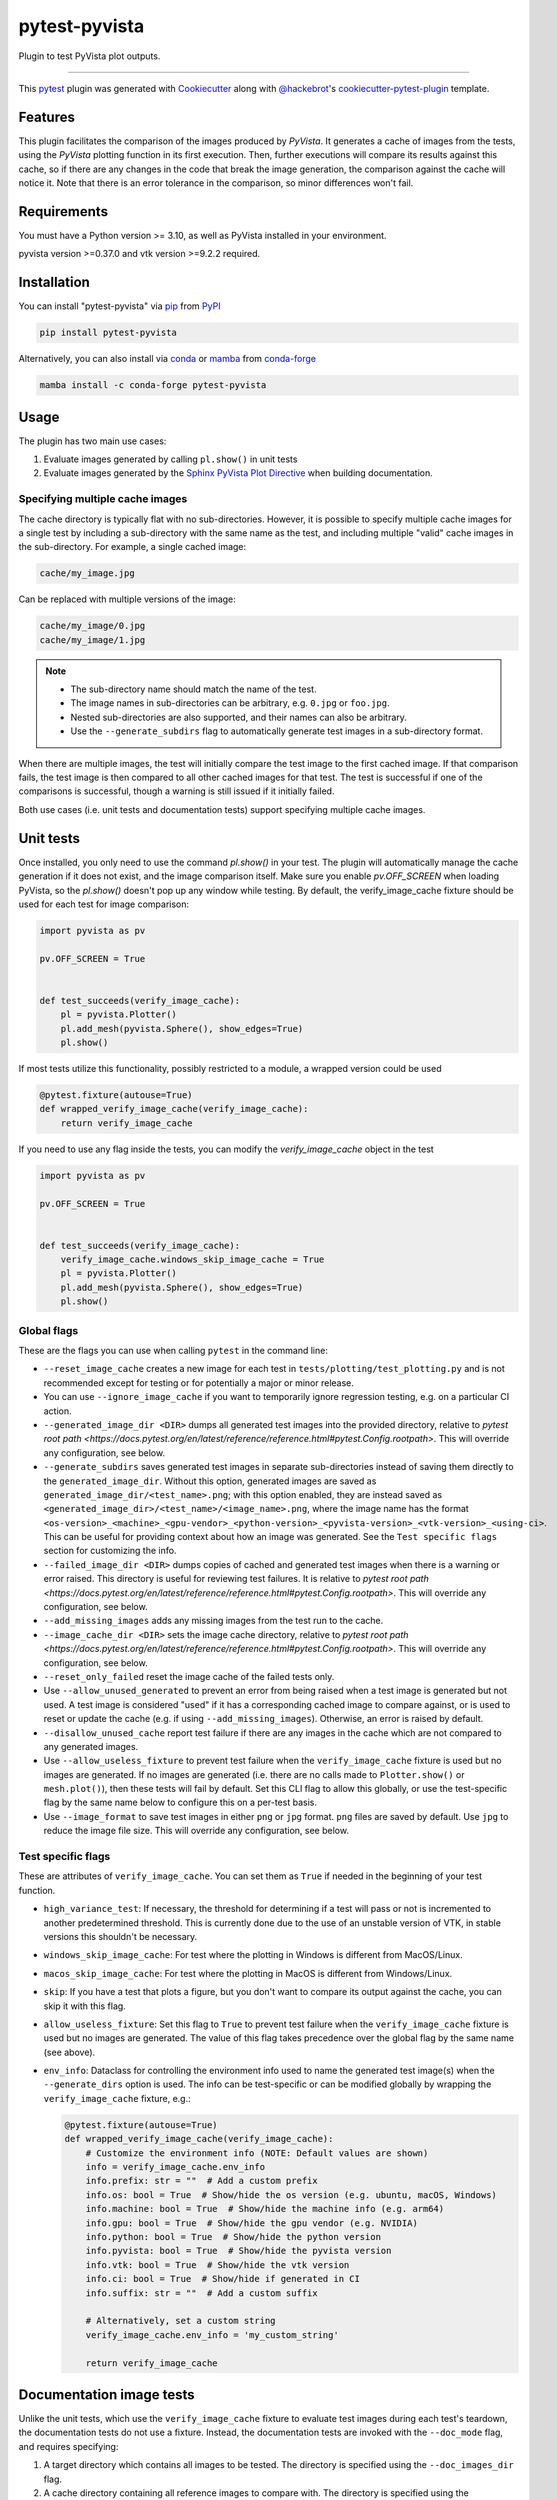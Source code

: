 ==============
pytest-pyvista
==============
.. image:: https://img.shields.io/pypi/v/pytest-pyvista.svg?color=orange&label=pypi&logo=python&logoColor=white
    :target: https://pypi.org/project/pytest-pyvista
    :alt: PyPI version

.. image:: https://img.shields.io/conda/vn/conda-forge/pytest-pyvista?color=orange&label=conda-forge&logo=conda-forge&logoColor=white
    :target: https://anaconda.org/conda-forge/pytest-pyvista
    :alt: conda-forge version

.. image:: https://img.shields.io/pypi/pyversions/pytest-pyvista.svg?color=orange&logo=python&label=python&logoColor=white
    :target: https://pypi.org/project/pytest-pyvista
    :alt: Python versions

.. image:: https://github.com/pyvista/pytest-pyvista/actions/workflows/ci_cd.yml/badge.svg
    :target: https://github.com/pyvista/pytest-pyvista/actions/workflows/ci_cd.yml
    :alt: GitHub Actions: Unit Testing and Deployment

Plugin to test PyVista plot outputs.

----

This `pytest`_ plugin was generated with `Cookiecutter`_ along with
`@hackebrot`_'s `cookiecutter-pytest-plugin`_ template.


Features
--------
This plugin facilitates the comparison of the images produced by `PyVista`. It
generates a cache of images from the tests, using the `PyVista` plotting
function in its first execution. Then, further executions will compare its
results against this cache, so if there are any changes in the code that break
the image generation, the comparison against the cache will notice it. Note
that there is an error tolerance in the comparison, so minor differences won't
fail.


Requirements
------------
You must have a Python version >= 3.10, as well as PyVista installed
in your environment.

pyvista version >=0.37.0 and vtk version >=9.2.2 required.

Installation
------------
You can install "pytest-pyvista" via `pip`_ from `PyPI`_

.. code-block:: bash 

    pip install pytest-pyvista

Alternatively, you can also install via `conda`_ or `mamba`_ from `conda-forge`_

.. code-block:: bash

    mamba install -c conda-forge pytest-pyvista

Usage
-----
The plugin has two main use cases:

#. Evaluate images generated by calling ``pl.show()`` in unit tests
#. Evaluate images generated by the
   `Sphinx PyVista Plot Directive <https://docs.pyvista.org/extras/plot_directive.html>`_
   when building documentation.

Specifying multiple cache images
================================
The cache directory is typically flat with no sub-directories. However,
it is possible to specify multiple cache images for a single test by
including a sub-directory with the same name as the test, and including
multiple "valid" cache images in the sub-directory. For example, a
single cached image:

.. code-block:: bash

    cache/my_image.jpg

Can be replaced with multiple versions of the image:

.. code-block:: bash

    cache/my_image/0.jpg
    cache/my_image/1.jpg

.. note::

   - The sub-directory name should match the name of the test.
   - The image names in sub-directories can be arbitrary, e.g. ``0.jpg`` or
     ``foo.jpg``.
   - Nested sub-directories are also supported, and their names can also be arbitrary.
   - Use the ``--generate_subdirs`` flag to automatically generate test images in a
     sub-directory format.

When there are multiple images, the test will initially compare the test image
to the first cached image. If that comparison fails, the test image is then
compared to all other cached images for that test. The test is successful if one
of the comparisons is successful, though a warning is still issued if it initially
failed.

Both use cases (i.e. unit tests and documentation tests) support specifying multiple
cache images.

Unit tests
----------
Once installed, you only need to use the command `pl.show()` in your test. The
plugin will automatically manage the cache generation if it does not exist, and
the image comparison itself. Make sure you enable `pv.OFF_SCREEN` when loading
PyVista, so the `pl.show()` doesn't pop up any window while testing.  By default,
the verify_image_cache fixture should be used for each test for image comparison:

.. code-block:: python

    import pyvista as pv

    pv.OFF_SCREEN = True


    def test_succeeds(verify_image_cache):
        pl = pyvista.Plotter()
        pl.add_mesh(pyvista.Sphere(), show_edges=True)
        pl.show()


If most tests utilize this functionality, possibly restricted to a module,
a wrapped version could be used

.. code-block:: python

    @pytest.fixture(autouse=True)
    def wrapped_verify_image_cache(verify_image_cache):
        return verify_image_cache


If you need to use any flag inside the tests, you can modify the
`verify_image_cache` object in the test

.. code-block:: python

    import pyvista as pv

    pv.OFF_SCREEN = True


    def test_succeeds(verify_image_cache):
        verify_image_cache.windows_skip_image_cache = True
        pl = pyvista.Plotter()
        pl.add_mesh(pyvista.Sphere(), show_edges=True)
        pl.show()


Global flags
============
These are the flags you can use when calling ``pytest`` in the command line:

* ``--reset_image_cache`` creates a new image for each test in
  ``tests/plotting/test_plotting.py`` and is not recommended except for
  testing or for potentially a major or minor release. 

* You can use ``--ignore_image_cache`` if you want to
  temporarily ignore regression testing, e.g. on a particular CI action.
  
* ``--generated_image_dir <DIR>`` dumps all generated test images into the provided
  directory, relative to `pytest root path <https://docs.pytest.org/en/latest/reference/reference.html#pytest.Config.rootpath>`.
  This will override any configuration, see below.

* ``--generate_subdirs`` saves generated test images in separate sub-directories
  instead of saving them directly to the ``generated_image_dir``. Without this option,
  generated images are saved as ``generated_image_dir/<test_name>.png``; with this
  option enabled, they are instead saved as
  ``<generated_image_dir>/<test_name>/<image_name>.png``, where the image name has the format
  ``<os-version>_<machine>_<gpu-vendor>_<python-version>_<pyvista-version>_<vtk-version>_<using-ci>``.
  This can be useful for providing context about how an image was generated. See the
  ``Test specific flags`` section for customizing the info.

* ``--failed_image_dir <DIR>`` dumps copies of cached and generated test images when
  there is a warning or error raised. This directory is useful for reviewing test
  failures. It is relative to `pytest root path <https://docs.pytest.org/en/latest/reference/reference.html#pytest.Config.rootpath>`.
  This will override any configuration, see below.

* ``--add_missing_images`` adds any missing images from the test run to the cache.

* ``--image_cache_dir <DIR>`` sets the image cache directory, relative to `pytest root path <https://docs.pytest.org/en/latest/reference/reference.html#pytest.Config.rootpath>`.
  This will override any configuration, see below.

* ``--reset_only_failed`` reset the image cache of the failed tests only.

* Use ``--allow_unused_generated`` to prevent an error from being raised when a
  test image is generated but not used. A test image is considered "used" if it has a
  corresponding cached image to compare against, or is used to reset or update the
  cache (e.g. if using ``--add_missing_images``). Otherwise, an error is raised by
  default.

* ``--disallow_unused_cache`` report test failure if there are any images in the cache
  which are not compared to any generated images.

* Use ``--allow_useless_fixture`` to prevent test failure when the ``verify_image_cache``
  fixture is used but no images are generated. If no images are generated (i.e. there are
  no calls made to ``Plotter.show()`` or ``mesh.plot()``), then these tests will fail
  by default. Set this CLI flag to allow this globally, or use the test-specific flag
  by the same name below to configure this on a per-test basis.

* Use ``--image_format`` to save test images in either ``png`` or ``jpg`` format.
  ``png`` files are saved by default. Use ``jpg`` to reduce the image file size.
  This will override any configuration, see below.

Test specific flags
===================
These are attributes of ``verify_image_cache``. You can set them as ``True`` if needed
in the beginning of your test function.

* ``high_variance_test``: If necessary, the threshold for determining if a test
  will pass or not is incremented to another predetermined threshold. This is
  currently done due to the use of an unstable version of VTK, in stable
  versions this shouldn't be necessary.

* ``windows_skip_image_cache``: For test where the plotting in Windows is different
  from MacOS/Linux.

* ``macos_skip_image_cache``: For test where the plotting in MacOS is different
  from Windows/Linux.

* ``skip``: If you have a test that plots a figure, but you don't want to compare
  its output against the cache, you can skip it with this flag.

* ``allow_useless_fixture``: Set this flag to ``True`` to prevent test failure when the
  ``verify_image_cache`` fixture is used but no images are generated. The value of this
  flag takes precedence over the global flag by the same name (see above).

* ``env_info``: Dataclass for controlling the environment info used to name the generated
  test image(s) when the ``--generate_dirs`` option is used. The info can be test-specific
  or can be modified globally by wrapping the ``verify_image_cache`` fixture, e.g.:

  .. code-block:: python

    @pytest.fixture(autouse=True)
    def wrapped_verify_image_cache(verify_image_cache):
        # Customize the environment info (NOTE: Default values are shown)
        info = verify_image_cache.env_info
        info.prefix: str = ""  # Add a custom prefix
        info.os: bool = True  # Show/hide the os version (e.g. ubuntu, macOS, Windows)
        info.machine: bool = True  # Show/hide the machine info (e.g. arm64)
        info.gpu: bool = True  # Show/hide the gpu vendor (e.g. NVIDIA)
        info.python: bool = True  # Show/hide the python version
        info.pyvista: bool = True  # Show/hide the pyvista version
        info.vtk: bool = True  # Show/hide the vtk version
        info.ci: bool = True  # Show/hide if generated in CI
        info.suffix: str = ""  # Add a custom suffix

        # Alternatively, set a custom string
        verify_image_cache.env_info = 'my_custom_string'

        return verify_image_cache

Documentation image tests
-------------------------
Unlike the unit tests, which use the ``verify_image_cache`` fixture to evaluate test
images during each test's teardown, the documentation tests do not use a fixture.
Instead, the documentation tests are invoked with the ``--doc_mode`` flag, and requires
specifying:

#. A target directory which contains all images to be tested. The directory is specified
   using the ``--doc_images_dir`` flag.
#. A cache directory containing all reference images to compare with. The directory is
   specified using the ``--doc_image_cache_dir`` flag.

Since all images must be available for testing, the documentation tests are typically
executed `after` building documentation with Sphinx or some other build process. To test
build images against images in a cache directory use:

.. code-block:: bash

    pytest --doc_mode --doc_images_dir images --doc_image_cache_dir cache

where ``images`` is the target directory of images to test, and ``cache`` is the cache
directory.

When executed, the test will first pre-process the build images. The images are:

#. Collected from the ``images`` directory (including images in nested directories).
#. Resized to a maximum of 400x400 pixels.
#. Renamed so that each file's parent directories are included in the name.
#. Saved as JPEG images with in a temporary directory. The directory is flat with no
   sub-directories.

   .. note::
      These temporary images may be saved using the ``--doc_generated_image_dir`` flag.

Next, the pre-processed images are compared to the cached images.
The tests have three main modes of failure:

#.  An image is in the cache but is missing from the build.
#.  An image is in the build but is missing from the cache.
#.  The error threshold when comparing two images is exceeded.

.. note::
   Use the ``--doc_failed_image_dir`` flag to save copies of the images for
   failed tests.

Global flags
============
These are the flags you can use when calling ``pytest`` in the command line:

* ``--doc_mode`` is a required flag for testing documentation images. It configures
  pytest to only collect tests relevant for the image testing.

* ``--doc_images_dir <DIR>``> sets the target directory of images to be tested.

  .. note::

     With Sphinx, build images are typically saved to ``doc/_build/html/_images``.

* ``--doc_image_cache_dir <DIR>`` sets the doc image cache directory, relative to `pytest root path <https://docs.pytest.org/en/latest/reference/reference.html#pytest.Config.rootpath>`.
  This will override any configuration, see below.

* ``--doc_generated_image_dir <DIR>`` dumps all doc generated test images into the provided
  directory, relative to `pytest root path <https://docs.pytest.org/en/latest/reference/reference.html#pytest.Config.rootpath>`.
  This will override any configuration, see below.

  .. note::
    These are the pre-processed images generated for the tests. They are `not` the images
    generated by a documentation build (use ``--doc_images_dir`` for specifying that).

* ``--doc_generate_subdirs`` saves generated test images in separate sub-directories
  instead of saving them directly to the ``doc_generated_image_dir``. Without this option,
  generated images are saved as ``<doc_generated_image_dir>/<test_name>.png``; with this
  option enabled, they are instead saved as
  ``<doc_generated_image_dir>/<test_name>/<image_name>.png``, where the image name has the format
  ``<os-version>_<machine>_<gpu-vendor>_<python-version>_<pyvista-version>_<vtk-version>_<using-ci>``.
  This can be useful for providing context about how an image was generated. See the
  ``Customizing test cases`` section below for customizing the info.

* ``--doc_failed_image_dir <DIR>`` dumps copies of cached and generated test images when
  there is a warning or error raised. This directory is useful for reviewing test
  failures. It is relative to `pytest root path <https://docs.pytest.org/en/latest/reference/reference.html#pytest.Config.rootpath>`.
  This will override any configuration, see below.

* Use ``--doc_image_format`` to save test images in either ``png`` or ``jpg`` format.
  ``png`` files are saved by default. Use ``jpg`` to reduce the image file size.
  This will override any configuration, see below.

* Use ``--include_vtksz`` to include tests for interactive plots which are generated by
  PyVista's plot-directive as ``vtksz`` files. When enabled, each ``vtksz`` file
  inside the ``doc_images_dir`` is first converted to HTML, loaded in a web browser,
  and a screenshot is captured. The screenshots are then compared against images in the
  cache like normal.

  .. note::

      This option requires installing additional packages, as well as installing the
      chromium browser with ``playwright``:

      .. code-block:: bash

          pip install pytest-pyvista[vtksz]
          playwright install chromium

  .. note::

    Enabling this option may increase overall test time considerably due to the additional
    file processing required.

* Use ``--max_vtksz_file_size`` to include tests to limit the size of ``vtksz`` files.
  All ``vtksz`` files inside the ``doc_images_dir`` are collected and compared to the
  specified value. The value should be specified in megabytes (MB). ``20`` is a good
  initial value to set. The value can be customized on a per-test (i.e. per-file) basis,
  see ``Customizing test cases`` for details. Setting this value overrides any configuration,
  see below.

  .. note::

     This option is completely independent from the ``--include_vtksz`` option. File
     sizes may be tested without any additional installation.

Customizing test cases
======================
Similar to how the unit tests may be customized using the ``verify_image_cache`` fixture,
the documentation tests can be customized using a ``doc_verify_image_cache`` object.
Instead of a fixture, a pytest hook function is used.

In your ``conftest.py`` file, define a hook function named ``pytest_pyvista_doc_mode_hook``
with ``doc_verify_image_cache`` and ``request`` as arguments. The ``doc_verify_image_cache``
object can then be modified directly on a per-test (i.e. per-image) basis.

For example, a test comparing the build image ``images/foo.png`` to the cached image
``cache/foo.png`` will have the test name ``foo``, and can be modified as shown below.
Currently, only the ``env_info`` can be customized. Refer to the test-specific flags
for unit tests above for more details about customizing the ``env_info`` string.

.. code-block:: python

    def pytest_pyvista_doc_mode_hook(doc_verify_image_cache, request):
        if doc_verify_image_cache.test_name == 'foo':
            doc_verify_image_cache.env_info = 'my_custom_string'
        return doc_verify_image_cache

.. note::
    Customizing the ``env_info`` will affect the generated image's filename, and is only
    relevant if the ``--generate_subdirs`` option is enabled.

Since the regular ``pytest`` ``request`` fixture is also exposed by the hook, users
can further modify the test properties based based on node, markers, or other fixtures.

If the ``--max_vtksz_file_size`` option is used, these tests may similarly be customized
with a ``pytest_pyvista_max_vtksz_file_size_hook``. For example, to set the max
allowed file size to ``50`` for the ``foo.vtksz`` file:

.. code-block:: python

    def pytest_pyvista_max_vtksz_file_size_hook(test_case, request):
        if test_case.test_name == 'foo':
            test_case.max_vtksz_file_size = 50
        return test_case

Configuration
-------------
If using ``pyproject.toml`` or any other 
`pytest configuration <https://docs.pytest.org/en/latest/reference/customize.html>`_
section, consider configuring your test directory location to
avoid passing command line arguments when calling ``pytest``, for example in
``pyproject.toml``:

.. code-block:: toml

    [tool.pytest.ini_options]
    image_cache_dir = "tests/plotting/image_cache"

Additionally, to configure the directory that will contain the generated test images:

.. code-block:: toml

    [tool.pytest.ini_options]
    generated_image_dir = "generated_images"

Similarly, configure the directory that will contain any failed test images:

.. code-block:: toml

    [tool.pytest.ini_options]
    failed_image_dir = "failed_images"

Configure directories for when ``--doc_mode`` is used:

.. code-block:: toml

    [tool.pytest.ini_options]
    doc_failed_image_dir = "failed_test_images"
    doc_generated_image_dir = "generated_test_images"
    doc_image_cache_dir = "tests/doc/doc_image_cache"
    doc_images_dir = "doc/_build/html/_images"

Note that these directories are relative to `pytest root path <https://docs.pytest.org/en/latest/reference/reference.html#pytest.Config.rootpath>`.

Configure the image format to be ``jpg`` for both unit tests and when using ``--doc_mode``.

.. code-block:: toml

    [tool.pytest.ini_options]
    image_format = "jpg"
    doc_image_format = "jpg"

Enable the generation of test images inside of sub-directories for both unit tests and when using ``--doc_mode``.

.. code-block:: toml

    [tool.pytest.ini_options]
    generate_subdirs = True
    doc_generate_subdirs = True

Contributing
------------
Contributions are always welcome. Tests can be run with `tox`_, please ensure
the coverage at least stays the same before you submit a pull request.

License
-------
Distributed under the terms of the `MIT`_ license, ``pytest-pyvista`` is free
and open source software.


Issues
------
If you encounter any problems, please `file an issue`_ along with a detailed
description.

.. _`Cookiecutter`: https://github.com/audreyr/cookiecutter
.. _`@hackebrot`: https://github.com/hackebrot
.. _`MIT`: http://opensource.org/licenses/MIT
.. _`BSD-3`: http://opensource.org/licenses/BSD-3-Clause
.. _`GNU GPL v3.0`: http://www.gnu.org/licenses/gpl-3.0.txt
.. _`Apache Software License 2.0`: http://www.apache.org/licenses/LICENSE-2.0
.. _`cookiecutter-pytest-plugin`: https://github.com/pytest-dev/cookiecutter-pytest-plugin
.. _`file an issue`: https://github.com/pyvista/pytest-pyvista/issues
.. _`pytest`: https://github.com/pytest-dev/pytest
.. _`tox`: https://tox.readthedocs.io/en/latest/
.. _`pip`: https://pypi.org/project/pip/
.. _`PyPI`: https://pypi.org/project
.. _`conda`: https://github.com/conda/conda
.. _`mamba`: https://github.com/mamba-org/mamba
.. _`conda-forge`: https://anaconda.org/conda-forge/pytest-pyvista
